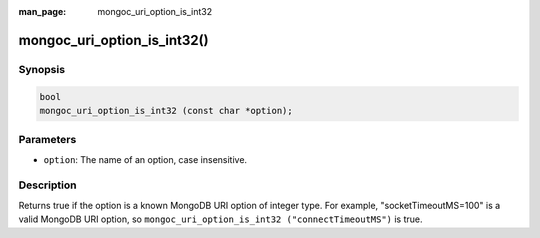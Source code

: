:man_page: mongoc_uri_option_is_int32

mongoc_uri_option_is_int32()
============================

Synopsis
--------

.. code-block:: none

  bool
  mongoc_uri_option_is_int32 (const char *option);

Parameters
----------

* ``option``: The name of an option, case insensitive.

Description
-----------

Returns true if the option is a known MongoDB URI option of integer type. For example, "socketTimeoutMS=100" is a valid MongoDB URI option, so ``mongoc_uri_option_is_int32 ("connectTimeoutMS")`` is true.

